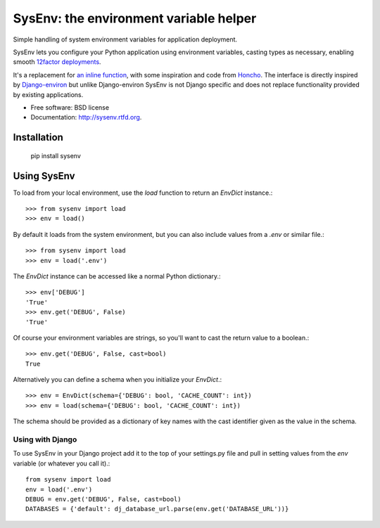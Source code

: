 =======================================
SysEnv: the environment variable helper
=======================================

.. image:: https://badge.fury.io/py/sysenv.png
    :target: http://badge.fury.io/py/sysenv

.. image:: https://travis-ci.org/bennylope/sysenv.png?branch=master
        :target: https://travis-ci.org/bennylope/sysenv

.. image:: https://pypip.in/d/sysenv/badge.png
        :target: https://crate.io/packages/sysenv?version=latest

Simple handling of system environment variables for application deployment.

SysEnv lets you configure your Python application using environment variables,
casting types as necessary, enabling smooth `12factor deployments <http://12factor.net/>`_.

It's a replacement for `an inline function
<http://wellfireinteractive.com/blog/easier-12-factor-django/>`_, with some
inspiration and code from `Honcho <https://github.com/nickstenning/honcho>`_.
The interface is directly inspired by `Django-environ
<https://github.com/joke2k/django-environ>`_ but unlike Django-environ SysEnv
is not Django specific and does not replace functionality provided by existing
applications.

* Free software: BSD license
* Documentation: http://sysenv.rtfd.org.

Installation
============

    pip install sysenv

Using SysEnv
============

To load from your local environment, use the `load` function to return an
`EnvDict` instance.::

    >>> from sysenv import load
    >>> env = load()

By default it loads from the system environment, but you can also include
values from a `.env` or similar file.::

    >>> from sysenv import load
    >>> env = load('.env')

The `EnvDict` instance can be accessed like a normal Python dictionary.::

    >>> env['DEBUG']
    'True'
    >>> env.get('DEBUG', False)
    'True'

Of course your environment variables are strings, so you'll want to cast the
return value to a boolean.::

    >>> env.get('DEBUG', False, cast=bool)
    True

Alternatively you can define a schema when you initialize your `EnvDict`.::

    >>> env = EnvDict(schema={'DEBUG': bool, 'CACHE_COUNT': int})
    >>> env = load(schema={'DEBUG': bool, 'CACHE_COUNT': int})

The schema should be provided as a dictionary of key names with the cast
identifier given as the value in the schema.

Using with Django
-----------------

To use SysEnv in your Django project add it to the top of your settings.py file
and pull in setting values from the `env` variable (or whatever you call it).::

    from sysenv import load
    env = load('.env')
    DEBUG = env.get('DEBUG', False, cast=bool)
    DATABASES = {'default': dj_database_url.parse(env.get('DATABASE_URL'))}
